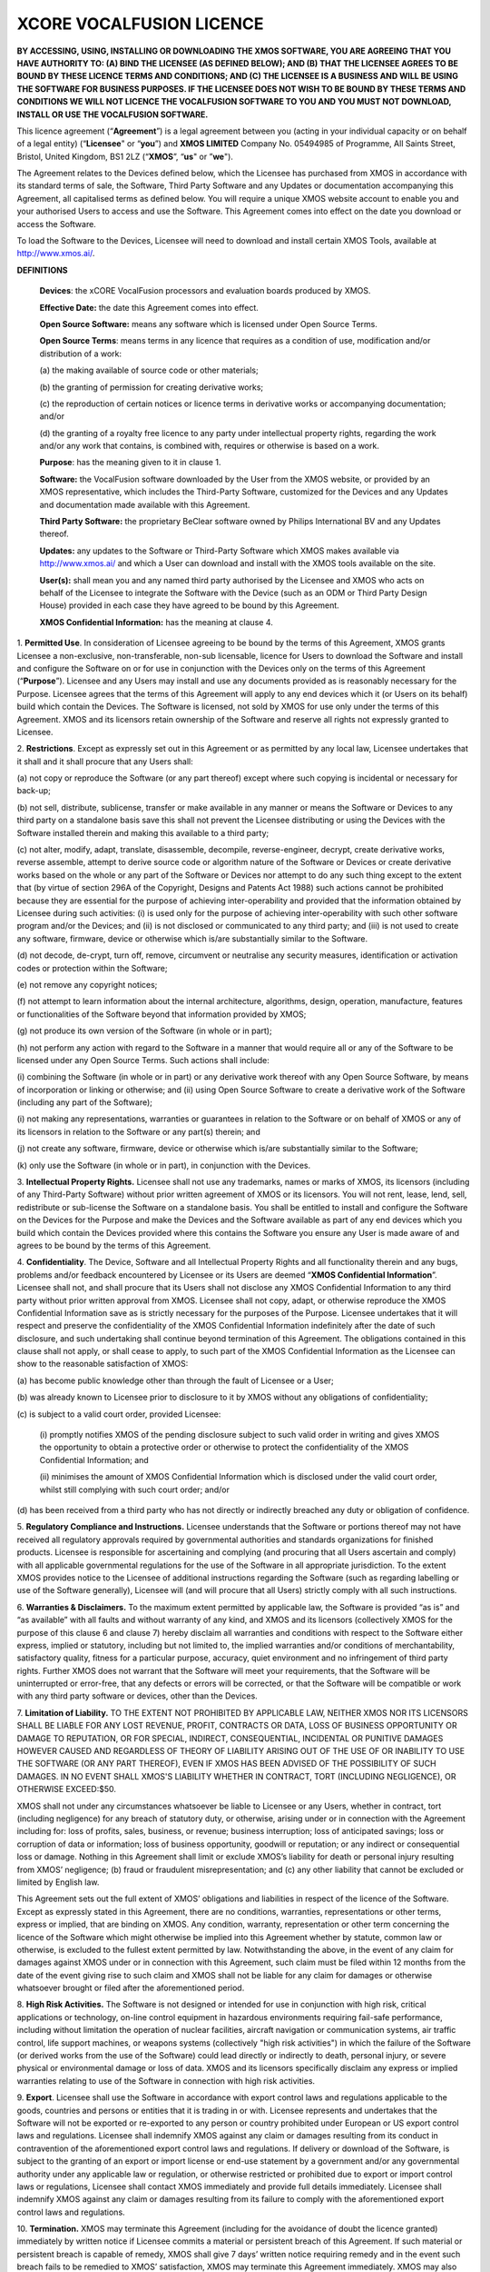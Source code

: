 *************************
XCORE VOCALFUSION LICENCE
*************************

**BY ACCESSING, USING, INSTALLING OR DOWNLOADING THE XMOS SOFTWARE, YOU
ARE AGREEING THAT YOU HAVE AUTHORITY TO: (A) BIND THE LICENSEE (AS
DEFINED BELOW); AND (B) THAT THE LICENSEE AGREES TO BE BOUND BY THESE
LICENCE TERMS AND CONDITIONS; AND (C) THE LICENSEE IS A BUSINESS AND
WILL BE USING THE SOFTWARE FOR BUSINESS PURPOSES. IF THE LICENSEE DOES
NOT WISH TO BE BOUND BY THESE TERMS AND CONDITIONS WE WILL NOT LICENCE
THE VOCALFUSION SOFTWARE TO YOU AND YOU MUST NOT DOWNLOAD, INSTALL OR
USE THE VOCALFUSION SOFTWARE.**

This licence agreement (“**Agreement**”) is a legal agreement
between you (acting in your individual capacity or on behalf of a legal
entity) (“**Licensee**" or “**you**”) and **XMOS LIMITED** Company
No. 05494985 of Programme, All Saints Street, Bristol, United Kingdom, BS1 2LZ
(“**XMOS**”, “**us**" or ”**we**").

The Agreement relates to the Devices defined below, which the Licensee
has purchased from XMOS in accordance with its standard terms of sale,
the Software, Third Party Software and any Updates or documentation
accompanying this Agreement, all capitalised terms as defined below. You
will require a unique XMOS website account to enable you and your
authorised Users to access and use the Software. This Agreement comes
into effect on the date you download or access the Software.

To load the Software to the Devices, Licensee will need to download and
install certain XMOS Tools, available at http://www.xmos.ai/.

**DEFINITIONS**

    **Devices**: the xCORE VocalFusion processors and evaluation boards
    produced by XMOS.

    **Effective Date:** the date this Agreement comes into effect.

    **Open Source Software:** means any software which is licensed under
    Open Source Terms.

    **Open Source Terms**: means terms in any licence that requires as a
    condition of use, modification and/or distribution of a work:

    \(a) the making available of source code or other materials;

    \(b) the granting of permission for creating derivative works;

    \(c) the reproduction of certain notices or licence terms in derivative
    works or accompanying documentation; and/or

    \(d) the granting of a royalty free licence to any party under
    intellectual property rights, regarding the work and/or any work
    that contains, is combined with, requires or otherwise is based on a
    work.

    **Purpose**: has the meaning given to it in clause 1.

    **Software:** the VocalFusion software downloaded by the User from the
    XMOS website, or provided by an XMOS representative, which includes the
    Third-Party Software, customized for the Devices and any Updates and
    documentation made available with this Agreement.

    **Third Party Software:** the proprietary BeClear software owned by
    Philips International BV and any Updates thereof.

    **Updates:** any updates to the Software or Third-Party Software which
    XMOS makes available via http://www.xmos.ai/ and which a User can
    download and install with the XMOS tools available on the site.

    **User(s):** shall mean you and any named third party authorised by the
    Licensee and XMOS who acts on behalf of the Licensee to integrate the
    Software with the Device (such as an ODM or Third Party Design House)
    provided in each case they have agreed to be bound by this Agreement.

    **XMOS Confidential Information:** has the meaning at clause 4.

1.  **Permitted Use**. In consideration of Licensee agreeing to be bound
by the terms of this Agreement, XMOS grants Licensee a
non-exclusive, non-transferable, non-sub licensable, licence for
Users to download the Software and install and configure the
Software on or for use in conjunction with the Devices only on the terms of this
Agreement (“**Purpose**”). Licensee and any Users may install and use any
documents provided as is reasonably necessary for the Purpose.
Licensee agrees that the terms of this Agreement will apply to any
end devices which it (or Users on its behalf) build which contain
the Devices. The Software is licensed, not sold by XMOS for use only
under the terms of this Agreement. XMOS and its licensors retain
ownership of the Software and reserve all rights not expressly
granted to Licensee.

2.  **Restrictions**. Except as expressly set out in this Agreement or
as permitted by any local law, Licensee undertakes that it shall and
it shall procure that any Users shall:

\(a) not copy or reproduce the Software (or any part thereof) except where
such copying is incidental or necessary for back-up;

\(b) not sell, distribute, sublicense, transfer or make available
in any manner or means the Software or Devices to any third party on a
standalone basis save this shall not prevent the Licensee distributing
or using the Devices with the Software installed therein and making this
available to a third party;

\(c) not alter, modify, adapt, translate, disassemble, decompile,
reverse-engineer, decrypt, create derivative works, reverse assemble,
attempt to derive source code or algorithm nature of the Software or
Devices or create derivative works based on the whole or any part of
the Software or Devices nor attempt to do any such thing except to the
extent that (by virtue of section 296A of the Copyright, Designs and
Patents Act 1988) such actions cannot be prohibited because they are
essential for the purpose of achieving inter-operability and provided that
the information obtained by Licensee during such activities:
(i) is used only for the purpose of achieving inter-operability with such
other software program and/or the Devices; and
(ii) is not disclosed or communicated to any third party; and
(iii) is not used to create any software, firmware, device or otherwise
which is/are substantially similar to the Software.

\(d) not decode, de-crypt, turn off, remove, circumvent or neutralise any
security measures, identification or activation codes or protection within
the Software;

\(e) not remove any copyright notices;

\(f) not attempt to learn information about the internal architecture,
algorithms, design, operation, manufacture, features or functionalities
of the Software beyond that information provided by XMOS;

\(g) not produce its own version of the Software (in whole or in part);

\(h) not perform any action with regard to the Software in a manner that
would require all or any of the Software to be licensed under any Open
Source Terms. Such actions shall include:

\(i) combining the Software (in whole or in part) or any derivative work
thereof with any Open Source Software, by means of incorporation or linking
or otherwise; and
(ii) using Open Source Software to create a derivative work of the Software
(including any part of the Software);

\(i) not making any representations, warranties or guarantees in relation
to the Software or on behalf of XMOS or any of its licensors in relation
to the Software or any part(s) therein; and

\(j) not create any software, firmware, device or otherwise which is/are
substantially similar to the Software;

\(k) only use the Software (in whole or in part), in conjunction with
the Devices.

3.  **Intellectual Property Rights.** Licensee shall not use any
trademarks, names or marks of XMOS, its licensors (including of any
Third-Party Software) without prior written agreement of XMOS or its
licensors. You will not rent, lease, lend, sell, redistribute or
sub-license the Software on a standalone basis. You shall be
entitled to install and configure the Software on the Devices for
the Purpose and make the Devices and the Software available as part
of any end devices which you build which contain the Devices
provided where this contains the Software you ensure any User is
made aware of and agrees to be bound by the terms of this Agreement.

4.  **Confidentiality**. The Device, Software and all Intellectual
Property Rights and all functionality therein and any bugs, problems
and/or feedback encountered by Licensee or its Users are deemed
“**XMOS Confidential Information**”. Licensee shall not, and
shall procure that its Users shall not disclose any XMOS
Confidential Information to any third party without prior written
approval from XMOS. Licensee shall not copy, adapt, or otherwise
reproduce the XMOS Confidential Information save as is strictly
necessary for the purposes of the Purpose. Licensee undertakes that
it will respect and preserve the confidentiality of the XMOS
Confidential Information indefinitely after the date of such
disclosure, and such undertaking shall continue beyond termination
of this Agreement. The obligations contained in this clause shall
not apply, or shall cease to apply, to such part of the XMOS
Confidential Information as the Licensee can show to the reasonable
satisfaction of XMOS:

\(a) has become public knowledge other than through the fault of
Licensee or a User;

\(b) was already known to Licensee prior to disclosure to it by XMOS
without any obligations of confidentiality;

\(c) is subject to a valid court order, provided Licensee:

  (i) promptly notifies XMOS of the pending disclosure subject to such
  valid order in writing and gives XMOS the opportunity to obtain a
  protective order or otherwise to protect the confidentiality of the
  XMOS Confidential Information; and

  (ii) minimises the amount of XMOS Confidential Information which is
  disclosed under the valid court order, whilst still complying with
  such court order; and/or

\(d) has been received from a third party who has not directly or
indirectly breached any duty or obligation of confidence.

5.  **Regulatory Compliance and Instructions.** Licensee understands
that the Software or portions thereof may not have received all
regulatory approvals required by governmental authorities and
standards organizations for finished products. Licensee is
responsible for ascertaining and complying (and procuring that all
Users ascertain and comply) with all applicable governmental
regulations for the use of the Software in all appropriate
jurisdiction. To the extent XMOS provides notice to the Licensee of
additional instructions regarding the Software (such as regarding
labelling or use of the Software generally), Licensee will (and will
procure that all Users) strictly comply with all such instructions.

6.  **Warranties & Disclaimers.** To the maximum extent permitted by
applicable law, the Software is provided “as is” and “as available”
with all faults and without warranty of any kind, and XMOS and its
licensors (collectively XMOS for the purpose of this clause 6 and
clause 7) hereby disclaim all warranties and conditions with respect
to the Software either express, implied or statutory, including but
not limited to, the implied warranties and/or conditions of
merchantability, satisfactory quality, fitness for a particular
purpose, accuracy, quiet environment and no infringement of third
party rights. Further XMOS does not warrant that the Software will
meet your requirements, that the Software will be uninterrupted or
error-free, that any defects or errors will be corrected, or that
the Software will be compatible or work with any third party
software or devices, other than the Devices.

7.  **Limitation of Liability.** TO THE EXTENT NOT PROHIBITED BY APPLICABLE
LAW, NEITHER XMOS NOR ITS LICENSORS SHALL BE LIABLE FOR ANY LOST
REVENUE, PROFIT, CONTRACTS OR DATA, LOSS OF BUSINESS OPPORTUNITY OR
DAMAGE TO REPUTATION, OR FOR SPECIAL, INDIRECT, CONSEQUENTIAL,
INCIDENTAL OR PUNITIVE DAMAGES HOWEVER CAUSED AND REGARDLESS OF
THEORY OF LIABILITY ARISING OUT OF THE USE OF OR INABILITY TO USE
THE SOFTWARE (OR ANY PART THEREOF), EVEN IF XMOS HAS BEEN ADVISED OF
THE POSSIBILITY OF SUCH DAMAGES. IN NO EVENT SHALL XMOS'S LIABILITY
WHETHER IN CONTRACT, TORT (INCLUDING NEGLIGENCE), OR OTHERWISE
EXCEED:$50.

XMOS shall not under any circumstances whatsoever be liable to
Licensee or any Users, whether in contract, tort (including
negligence) for any breach of statutory duty, or otherwise, arising
under or in connection with the Agreement including for: loss of
profits, sales, business, or revenue; business interruption; loss of
anticipated savings; loss or corruption of data or information; loss
of business opportunity, goodwill or reputation; or any indirect or
consequential loss or damage. Nothing in this Agreement shall limit
or exclude XMOS’s liability for death or personal injury resulting
from XMOS’ negligence; (b) fraud or fraudulent misrepresentation;
and (c) any other liability that cannot be excluded or limited by
English law.

This Agreement sets out the full extent of XMOS’ obligations and
liabilities in respect of the licence of the Software. Except as
expressly stated in this Agreement, there are no conditions,
warranties, representations or other terms, express or implied, that
are binding on XMOS. Any condition, warranty, representation or
other term concerning the licence of the Software which might
otherwise be implied into this Agreement whether by statute, common
law or otherwise, is excluded to the fullest extent permitted by
law. Notwithstanding the above, in the event of any claim for
damages against XMOS under or in connection with this Agreement,
such claim must be filed within 12 months from the date of the event
giving rise to such claim and XMOS shall not be liable for any claim
for damages or otherwise whatsoever brought or filed after the
aforementioned period.

8.  **High Risk Activities.** The Software is not designed or intended for
use in conjunction with high risk, critical applications or
technology, on-line control equipment in hazardous environments
requiring fail-safe performance, including without limitation the
operation of nuclear facilities, aircraft navigation or
communication systems, air traffic control, life support machines,
or weapons systems (collectively "high risk activities") in which
the failure of the Software (or derived works from the use of the
Software) could lead directly or indirectly to death, personal
injury, or severe physical or environmental damage or loss of data.
XMOS and its licensors specifically disclaim any express or implied
warranties relating to use of the Software in connection with high
risk activities.

9.  **Export**. Licensee shall use the Software in accordance with
export control laws and regulations applicable to the goods,
countries and persons or entities that it is trading in or with.
Licensee represents and undertakes that the Software will not be
exported or re-exported to any person or country prohibited under
European or US export control laws and regulations. Licensee shall
indemnify XMOS against any claim or damages resulting from its
conduct in contravention of the aforementioned export control laws
and regulations. If delivery or download of the Software, is subject
to the granting of an export or import license or end-use statement
by a government and/or any governmental authority under any
applicable law or regulation, or otherwise restricted or prohibited
due to export or import control laws or regulations, Licensee shall
contact XMOS immediately and provide full details immediately.
Licensee shall indemnify XMOS against any claim or damages resulting
from its failure to comply with the aforementioned export control
laws and regulations.

10. **Termination.** XMOS may terminate this Agreement (including for
the avoidance of doubt the licence granted) immediately by written
notice if Licensee commits a material or persistent breach of this
Agreement. If such material or persistent breach is capable of
remedy, XMOS shall give 7 days’ written notice requiring remedy and
in the event such breach fails to be remedied to XMOS’ satisfaction,
XMOS may terminate this Agreement immediately. XMOS may also
terminate this Agreement:

\(a) immediately on written notice to Licensee in the event a creditor or
other claimant takes possession of, or a receiver, administrator or
similar officer is appointed over any of the assets of Licensee;

\(b) immediately on written notice to Licensee in the event Licensee is
subject to any voluntary arrangement with its creditors (other than for
the purposes of solvent re-organisation) or becomes subject to any court
or administration order or similar pursuant to any bankruptcy or
insolvency law;

\(c) for convenience, on giving Licensee 7 days prior written
notice at any time.

Upon termination of this Agreement for any reason:

\(a) all rights granted to Licensee under this Agreement shall cease
(save this shall not apply to any prior authorised use of the Software
up to the date of termination);

\(b) Licensee must immediately cease all activities authorised by this
Agreement; and

\(c) Licensee must immediately delete or remove the Software from all
devices, storage and computer equipment in its possession, and
immediately destroy or return to XMOS (at XMOS’ option) all copies of
the Software and any documents then in its possession, custody or
control and, in the case of destruction, certify to XMOS that Licensee
has complied with the above.

11. **General.** In the event of conflict, the terms of this Agreement
shall prevail over any terms of supply, purchase order or other
terms unless expressly stated (and unless express reference to this
Agreement is made to the contrary). XMOS may, at any time, assign,
transfer, mortgage, charge, subcontract, delegate, declare a trust
over or deal in any other manner with any or all of its rights and
obligations under this Agreement, provided that it gives prior
written notice of such dealing to Licensee. Licensee shall not
assign, transfer, mortgage, charge, subcontract, delegate, declare a
trust over or deal in any other manner with any of its rights and
obligations under this Agreement.

This Agreement and any document expressly referred to in it constitute
the entire agreement between Licensee and XMOS. Licensee acknowledges
that it has not relied on any statement, promise or representation made
or given by or on behalf of XMOS, which is not set out in this Agreement
or any document expressly referred to in it. A waiver of any right or
remedy under this Agreement or by law is only effective if given in
writing and shall not be deemed a waiver of any subsequent breach or
default.  A failure or delay by a party to exercise any right or remedy
provided under this Agreement or by law shall not constitute a waiver of
that or any other right or remedy, nor shall it prevent or restrict any
further exercise of that or any other right or remedy. No single or
partial exercise of any right or remedy provided under this Agreement or
by law shall prevent or restrict the further exercise of that or any
other right or remedy.

XMOS address for notices is: 5th Floor East, Programme, All Saints Street,
Bristol, United Kingdom, BS1 2LZ, marked for the attention of the CFO.
If XMOS needs to communicate with the Licensee, it shall contact the Licensee at
the address provided to XMOS in any order information or at the Licensee’s
principle place of business, marked for the attention of Legal/CEO.
Notice shall be deemed received
as follows: on the day delivered if personally delivered during normal
business hours; and on the 5th business day following mailing
by first class certified mail (or the equivalent) postage prepaid,
addressed to the parties as above. Each party may change its address for
notice or its designated recipient by informing the other party in
writing of such change. The parties shall attempt in good faith to
resolve any disputes.

Any dispute relating to the performance by either party of its
obligations under this Agreement (but excluding any dispute regarding
breach of confidentiality or which may require injunctive relief below)
shall be referred in the first instance to the CEO or a designated
management representative of each party for resolution. If the CEO’s or
designated management representatives cannot reach a mutually acceptable
resolution within 14 days of referral, the dispute may be referred to
arbitration at the agreement of the parties. To the extent that a breach
of this Agreement by Licensee may result in irreparable damage to XMOS
or its licensors, where XMOS and/or its licensors will not have an
adequate remedy at law, in addition to any other remedies and damages
available, Licensee acknowledges and agrees that XMOS and/or its
licensors may immediately seek enforcement of this Agreement by means of
specific performance or injunction.

Licensee shall comply (and shall procure that all Users shall comply)
with all national, state, and local laws and regulations governing the
use of the Software in accordance with the terms of this Agreement. XMOS
shall not be held liable to Licensee for any failure to fulfil its
obligations under this Agreement, if such failure is due to acts of God,
acts of civil or military authorities, fire or flood, epidemic war,
extreme weather or other natural calamity, acts of governmental agencies
or any other acts caused beyond the reasonable control of XMOS.

If any provision of this Agreement is determined to be invalid or
unenforceable by a court of competent jurisdiction, such finding shall
not affect the remainder of this Agreement which shall remain in full
force and effect as if the provision(s) determined to be invalid or
unenforceable had not been a part of this Agreement. In the event of
such finding of invalidity or unenforceability, the parties will
substitute forthwith the invalid, or unenforceable provision(s) by such
effective provision(s) as will most closely correspond with the original
intention of the provision(s) so voided. No delay or failure of either
party to enforce any right or provision under this Agreement shall
constitute a waiver of such right or of or any other right under this
Agreement. Licensee agrees that XMOS shall, on 5 business days’ notice,
be entitled to carry out an audit of Licensee’s and any Users compliance
with the terms of this Agreement and Licensee agrees to reasonably
cooperate (and procure that all Users reasonably cooperate) with XMOS
during such audits. Notwithstanding anything to the contrary contained
herein, (a) XMOS may only carry out such an audit once in any 12-month
period during the term of this Agreement, (b) such audit shall be
limited to only such documentation as is reasonably related to Licensee
and any Users compliance with this Agreement. This Agreement, its
subject matter and its formation, are governed by English law. XMOS and
Licensee both agree that the courts of England will have exclusive
jurisdiction in the event of any dispute relating to this Agreement.

ENDS

Last Updated: Jan 2023
